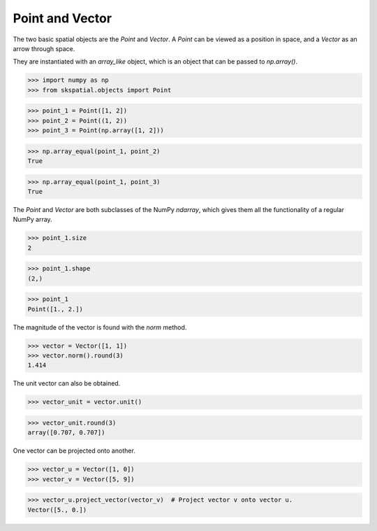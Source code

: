 
Point and Vector
----------------

The two basic spatial objects are the `Point` and `Vector`. A `Point` can be viewed as a position in space, and a `Vector` as an arrow through space.

They are instantiated with an `array_like` object, which is an object that can be passed to `np.array()`.

>>> import numpy as np
>>> from skspatial.objects import Point

>>> point_1 = Point([1, 2])
>>> point_2 = Point((1, 2))
>>> point_3 = Point(np.array([1, 2]))

>>> np.array_equal(point_1, point_2)
True

>>> np.array_equal(point_1, point_3)
True


The `Point` and `Vector` are both subclasses of the NumPy `ndarray`, which gives them all the functionality of a regular NumPy array.

>>> point_1.size
2

>>> point_1.shape
(2,)

>>> point_1
Point([1., 2.])


The magnitude of the vector is found with the `norm` method.

>>> vector = Vector([1, 1])
>>> vector.norm().round(3)
1.414

The unit vector can also be obtained.

>>> vector_unit = vector.unit()

>>> vector_unit.round(3)
array([0.707, 0.707])

One vector can be projected onto another.

>>> vector_u = Vector([1, 0])
>>> vector_v = Vector([5, 9])

>>> vector_u.project_vector(vector_v)  # Project vector v onto vector u.
Vector([5., 0.])
